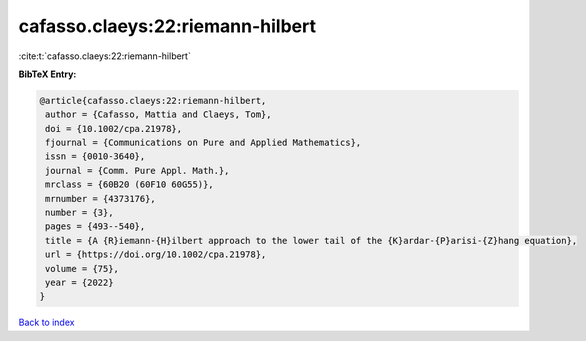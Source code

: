 cafasso.claeys:22:riemann-hilbert
=================================

:cite:t:`cafasso.claeys:22:riemann-hilbert`

**BibTeX Entry:**

.. code-block:: bibtex

   @article{cafasso.claeys:22:riemann-hilbert,
    author = {Cafasso, Mattia and Claeys, Tom},
    doi = {10.1002/cpa.21978},
    fjournal = {Communications on Pure and Applied Mathematics},
    issn = {0010-3640},
    journal = {Comm. Pure Appl. Math.},
    mrclass = {60B20 (60F10 60G55)},
    mrnumber = {4373176},
    number = {3},
    pages = {493--540},
    title = {A {R}iemann-{H}ilbert approach to the lower tail of the {K}ardar-{P}arisi-{Z}hang equation},
    url = {https://doi.org/10.1002/cpa.21978},
    volume = {75},
    year = {2022}
   }

`Back to index <../By-Cite-Keys.rst>`_
